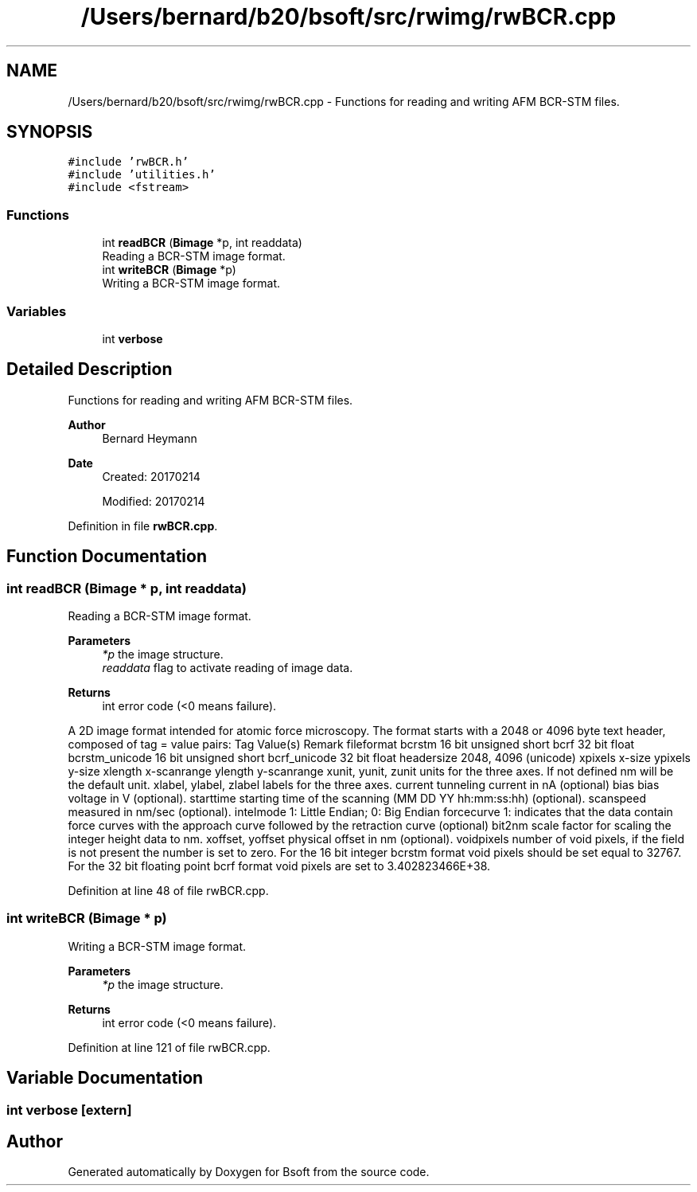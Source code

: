 .TH "/Users/bernard/b20/bsoft/src/rwimg/rwBCR.cpp" 3 "Wed Sep 1 2021" "Version 2.1.0" "Bsoft" \" -*- nroff -*-
.ad l
.nh
.SH NAME
/Users/bernard/b20/bsoft/src/rwimg/rwBCR.cpp \- Functions for reading and writing AFM BCR-STM files\&.  

.SH SYNOPSIS
.br
.PP
\fC#include 'rwBCR\&.h'\fP
.br
\fC#include 'utilities\&.h'\fP
.br
\fC#include <fstream>\fP
.br

.SS "Functions"

.in +1c
.ti -1c
.RI "int \fBreadBCR\fP (\fBBimage\fP *p, int readdata)"
.br
.RI "Reading a BCR-STM image format\&. "
.ti -1c
.RI "int \fBwriteBCR\fP (\fBBimage\fP *p)"
.br
.RI "Writing a BCR-STM image format\&. "
.in -1c
.SS "Variables"

.in +1c
.ti -1c
.RI "int \fBverbose\fP"
.br
.in -1c
.SH "Detailed Description"
.PP 
Functions for reading and writing AFM BCR-STM files\&. 


.PP
\fBAuthor\fP
.RS 4
Bernard Heymann 
.RE
.PP
\fBDate\fP
.RS 4
Created: 20170214 
.PP
Modified: 20170214 
.RE
.PP

.PP
Definition in file \fBrwBCR\&.cpp\fP\&.
.SH "Function Documentation"
.PP 
.SS "int readBCR (\fBBimage\fP * p, int readdata)"

.PP
Reading a BCR-STM image format\&. 
.PP
\fBParameters\fP
.RS 4
\fI*p\fP the image structure\&. 
.br
\fIreaddata\fP flag to activate reading of image data\&. 
.RE
.PP
\fBReturns\fP
.RS 4
int error code (<0 means failure)\&.
.RE
.PP
A 2D image format intended for atomic force microscopy\&. The format starts with a 2048 or 4096 byte text header, composed of tag = value pairs: Tag Value(s) Remark fileformat bcrstm 16 bit unsigned short bcrf 32 bit float bcrstm_unicode 16 bit unsigned short bcrf_unicode 32 bit float headersize 2048, 4096 (unicode) xpixels x-size ypixels y-size xlength x-scanrange ylength y-scanrange xunit, yunit, zunit units for the three axes\&. If not defined nm will be the default unit\&. xlabel, ylabel, zlabel labels for the three axes\&. current tunneling current in nA (optional) bias bias voltage in V (optional)\&. starttime starting time of the scanning (MM DD YY hh:mm:ss:hh) (optional)\&. scanspeed measured in nm/sec (optional)\&. intelmode 1: Little Endian; 0: Big Endian forcecurve 1: indicates that the data contain force curves with the approach curve followed by the retraction curve (optional) bit2nm scale factor for scaling the integer height data to nm\&. xoffset, yoffset physical offset in nm (optional)\&. voidpixels number of void pixels, if the field is not present the number is set to zero\&. For the 16 bit integer bcrstm format void pixels should be set equal to 32767\&. For the 32 bit floating point bcrf format void pixels are set to 3\&.402823466E+38\&. 
.PP
Definition at line 48 of file rwBCR\&.cpp\&.
.SS "int writeBCR (\fBBimage\fP * p)"

.PP
Writing a BCR-STM image format\&. 
.PP
\fBParameters\fP
.RS 4
\fI*p\fP the image structure\&. 
.RE
.PP
\fBReturns\fP
.RS 4
int error code (<0 means failure)\&. 
.RE
.PP

.PP
Definition at line 121 of file rwBCR\&.cpp\&.
.SH "Variable Documentation"
.PP 
.SS "int verbose\fC [extern]\fP"

.SH "Author"
.PP 
Generated automatically by Doxygen for Bsoft from the source code\&.

